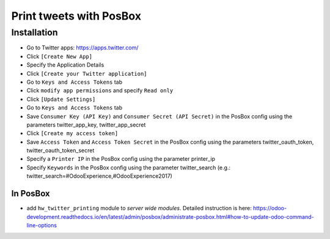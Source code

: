 ==========================
 Print tweets with PosBox
==========================

Installation
============

* Go to Twitter apps: https://apps.twitter.com/
* Click ``[Create New App]``
* Specify the Application Details
* Click ``[Create your Twitter application]``
* Go to ``Keys and Access Tokens`` tab
* Click ``modify app permissions`` and specify ``Read only``
* Click ``[Update Settings]``
* Go to ``Keys and Access Tokens`` tab
* Save  ``Consumer Key (API Key)`` and ``Consumer Secret (API Secret)`` in the PosBox config using the parameters twitter_app_key, twitter_app_secret
* Click ``[Create my access token]``
* Save ``Access Token`` and ``Access Token Secret`` in the PosBox config using the parameters twitter_oauth_token, twitter_oauth_token_secret
* Specify a ``Printer IP`` in the PosBox config using the parameter printer_ip
* Specify ``Keywords`` in the PosBox config using the parameter twitter_search (e.g.: twitter_search=#OdooExperience,#OdooExperience2017)

In PosBox
---------

* add ``hw_twitter_printing`` module to *server wide modules*. Detailed instruction is here: https://odoo-development.readthedocs.io/en/latest/admin/posbox/administrate-posbox.html#how-to-update-odoo-command-line-options
